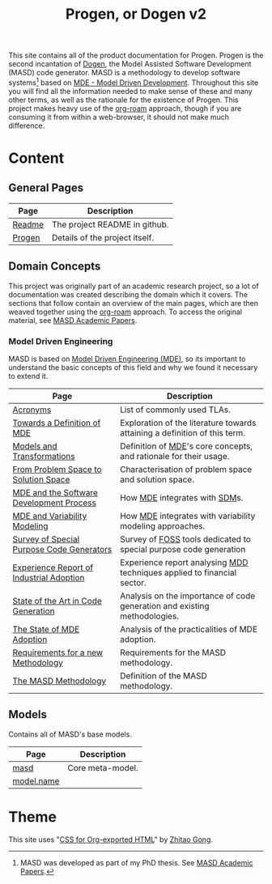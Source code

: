 :properties:
:id: 11F938FF-2A01-4424-DBE3-16527251E747
:end:
#+title: Progen, or Dogen v2
#+options: <:nil c:nil todo:nil ^:nil d:nil date:nil author:nil toc:nil html-postamble:nil
#+startup: inlineimages
#+cite_export: basic author author-year
#+bibliography: bibliography.bib

[[./assets/images/masd_logo.png]]

This site contains all of the product documentation for Progen. Progen is the
second incantation of [[https://github.com/MASD-Project/dogen][Dogen]], the Model Assisted Software Development (MASD) code
generator. MASD is a methodology to develop software systems[fn:thesis] based on
[[id:C29C6088-B396-A404-9183-09FE5AD2D105][MDE - Model Driven Development]]. Throughout this site you will find all the
information needed to make sense of these and many other terms, as well as the
rationale for the existence of Progen. This project makes heavy use of the
[[https://www.orgroam.com/manual.html][org-roam]] approach, though if you are consuming it from within a web-browser, it
should not make much difference.

[fn:thesis] MASD was developed as part of my PhD thesis. See [[id:5FA85AF3-E55C-B174-D943-1E2246CAEB14][MASD Academic
Papers]].

* Content

** General Pages

| Page   | Description                    |
|--------+--------------------------------|
| [[id:BA763158-3DC5-E914-BF2B-5C9CABBC3676][Readme]] | The project README in github.  |
| [[id:26C11B63-95AE-D454-4663-0B147D32B568][Progen]] | Details of the project itself. |

** Domain Concepts

This project was originally part of an academic research project, so a lot of
documentation was created describing the domain which it covers. The sections
that follow contain an overview of the main pages, which are then weaved
together using the [[https://www.orgroam.com/manual.html][org-roam]] approach. To access the original material, see [[id:5FA85AF3-E55C-B174-D943-1E2246CAEB14][MASD
Academic Papers]].

*** Model Driven Engineering

MASD is based on [[id:C29C6088-B396-A404-9183-09FE5AD2D105][Model Driven Engineering (MDE)]], so its important to understand
the basic concepts of this field and why we found it necessary to extend it.

| Page                                      | Description                                                                |
|-------------------------------------------+----------------------------------------------------------------------------|
| [[id:4B0DC013-F222-5BB4-33DB-C53414604801][Acronyms]]                                  | List of commonly used TLAs.                                                |
| [[id:C29C6088-B396-A404-9183-09FE5AD2D105][Towards a Definition of MDE]]               | Exploration of the literature towards attaining a definition of this term. |
| [[id:C807836B-B1D6-1024-86E3-7D49BCF20D74][Models and Transformations]]                | Definition of [[id:C29C6088-B396-A404-9183-09FE5AD2D105][MDE]]'s core concepts, and rationale for their usage.          |
| [[id:CA232302-65F9-6DE4-AD4B-6D24EE3E9D39][From Problem Space to Solution Space]]      | Characterisation of problem space and solution space.                      |
| [[id:E5EA2B40-5526-0E44-B6D3-8F817E21C984][MDE and the Software Development Process]]  | How [[id:C29C6088-B396-A404-9183-09FE5AD2D105][MDE]] integrates with [[id:8E4D171C-1FAE-FA74-0EA3-97F1125B8A2A][SDM]]s.                                              |
| [[id:3DD5C3FF-5BC2-F8A4-2A6B-4F037A78D8E6][MDE and Variability Modeling]]              | How [[id:C29C6088-B396-A404-9183-09FE5AD2D105][MDE]] integrates with variability modeling approaches.                   |
| [[id:ABA49482-2E5D-2CA4-6813-5F0C8B868F8E][Survey of Special Purpose Code Generators]] | Survey of [[https://en.wikipedia.org/wiki/Free_and_open-source_software][FOSS]] tools dedicated to special purpose code generation          |
| [[id:A277E33A-FBA3-0EF4-7F1B-79D38D6820E4][Experience Report of Industrial Adoption]]  | Experience report analysing [[id:79EC741E-8818-3494-8B1B-2B27C182B160][MDD]] techniques applied to financial sector.    |
| [[id:6EBDB35D-8892-8964-6D03-393E013B74BA][State of the Art in Code Generation]]       | Analysis on the importance of code generation and existing methodologies.  |
| [[id:3310548C-2A30-0FA4-71F3-6E31EB98D498][The State of MDE Adoption]]                 | Analysis of the practicalities of MDE adoption.                            |
| [[id:8EFC0922-AD38-9514-538B-88C0EF9F730E][Requirements for a new Methodology]]        | Requirements for the MASD methodology.                                     |
| [[id:EE673330-E634-3294-54E3-BBE3A4D741BE][The MASD Methodology]]                      | Definition of the MASD methodology.                                        |

** Models

Contains all of MASD's base models.

| Page       | Description      |
|------------+------------------|
| [[id:4537C384-FB75-AE04-CC0B-92C4DC2EB4EC][masd]]       | Core meta-model. |
| [[id:02E29EFE-34EE-4614-882B-8EA856275D97][model.name]] |                  |

* Theme

This site uses "[[https://gongzhitaao.org/orgcss/][CSS for Org-exported HTML]]" by [[https://gongzhitaao.org/][Zhitao Gong]].

